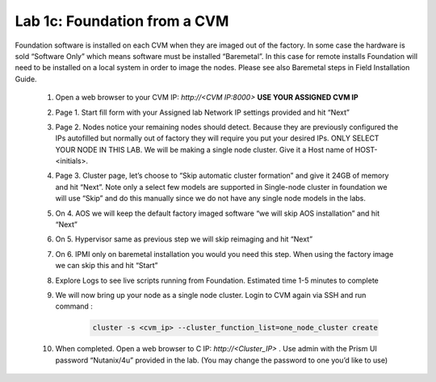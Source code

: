.. _foundation_cvm:

---------------------------------------------------------
Lab 1c: Foundation from a CVM
---------------------------------------------------------

Foundation software is installed on each CVM when they are imaged out of the factory. In some case the hardware is sold “Software Only” which means software must be installed “Baremetal”. In this case for remote installs Foundation will need to be installed on a local system in order to image the nodes. Please see also Baremetal steps in Field Installation Guide.


    1. Open a web browser to your CVM IP: `http://<CVM IP:8000>` **USE YOUR ASSIGNED CVM IP**
    2. Page 1. Start fill form with your Assigned lab Network IP settings provided and hit “Next”
    3. Page 2. Nodes notice your remaining nodes should detect. Because they are previously configured the IPs autofilled but normally out of factory they will require you put your desired IPs. ONLY SELECT YOUR NODE IN THIS LAB. We will be making a single node cluster. Give it a Host name of HOST-<initials>.
    4. Page 3. Cluster page, let’s choose to “Skip automatic cluster formation” and give it 24GB of memory and hit “Next”. Note only a select few models are supported in Single-node cluster in foundation we will use “Skip” and do this manually since we do not have any single node models in the labs.
    5. On 4. AOS we will keep the default factory imaged software “we will skip AOS installation” and hit “Next”
    6. On 5. Hypervisor same as previous step we will skip reimaging and hit “Next”
    7. On 6. IPMI only on baremetal installation you would you need this step. When using the factory image we can skip this and hit “Start”
    8. Explore Logs to see live scripts running from Foundation. Estimated time 1-5 minutes to complete
    9. We will now bring up your node as a single node cluster. Login to CVM again via SSH and run command :

        .. code-block:: bash

            cluster -s <cvm_ip> --cluster_function_list=one_node_cluster create

    10. When completed. Open a web browser to C IP: `http://<Cluster_IP>` . Use admin with the Prism UI password “Nutanix/4u” provided in the lab. (You may change the password to one you’d like to use)
